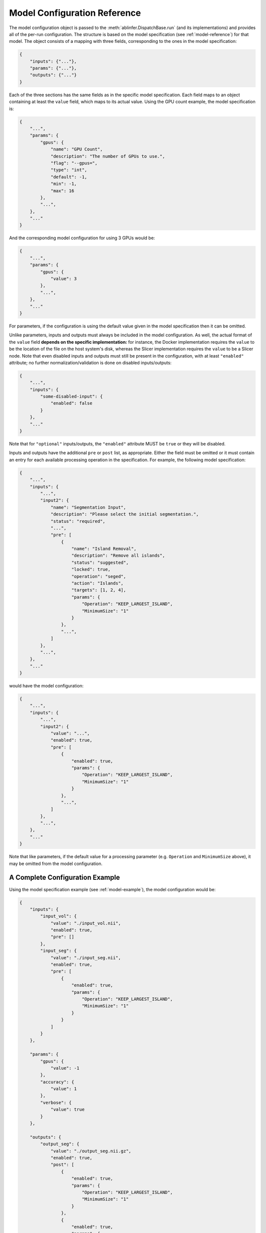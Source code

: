 Model Configuration Reference
=============================

The model configuration object is passed to the :meth:`ablinfer.DispatchBase.run` (and its implementations) and provides all of the per-run configuration. The structure is based on the model specification (see :ref:`model-reference`) for that model. The object consists of a mapping with three fields, corresponding to the ones in the model specification:

.. code-block:: json
   
   {
       "inputs": {"..."},
       "params": {"..."},
       "outputs": {"..."}
   }

Each of the three sections has the same fields as in the specific model specification. Each field maps to an object containing at least the ``value`` field, which maps to its actual value. Using the GPU count example, the model specification is:

.. code-block:: json

   {
       "...",
       "params": {
           "gpus": {
               "name": "GPU Count",
               "description": "The number of GPUs to use.",
               "flag": "--gpus=",
               "type": "int",
               "default": -1,
               "min": -1,
               "max": 16
           },
           "...",
       },
       "..."
   }

And the corresponding model configuration for using 3 GPUs would be:

.. code-block:: json

   {
       "...",
       "params": {
           "gpus": {
               "value": 3
           },
           "...",
       },
       "..."
   }

For parameters, if the configuration is using the default value given in the model specification then it can be omitted.

Unlike parameters, inputs and outputs must always be included in the model configuration. As well, the actual format of the ``value`` field **depends on the specific implementation:** for instance, the Docker implementation requires the ``value`` to be the location of the file on the host system's disk, whereas the Slicer implementation requires the ``value`` to be a Slicer node. Note that even disabled inputs and outputs must still be present in the configuration, with at least ``"enabled"`` attribute; no further normalization/validation is done on disabled inputs/outputs:

.. code-block:: json

   {
       "...",
       "inputs": {
           "some-disabled-input": {
               "enabled": false
           }
       },
       "..."
   }

Note that for ``"optional"`` inputs/outputs, the ``"enabled"`` attribute MUST be ``true`` or they will be disabled.

Inputs and outputs have the additional ``pre`` or ``post`` list, as appropriate. Either the field must be omitted or it must contain an entry for each available processing operation in the specification. For example, the following model specification:

.. code-block:: json

   {
       "...",
       "inputs": {
           "...",
           "input2": {
               "name": "Segmentation Input",
               "description": "Please select the initial segmentation.",
               "status": "required",
               "...",
               "pre": [
                   {
                       "name": "Island Removal",
                       "description": "Remove all islands",
                       "status": "suggested",
                       "locked": true,
                       "operation": "seged",
                       "action": "Islands",
                       "targets": [1, 2, 4],
                       "params": {
                           "Operation": "KEEP_LARGEST_ISLAND",
                           "MinimumSize": "1"
                       }
                   },
                   "...",
               ]
           },
           "...",
       },
       "..."
   }

would have the model configuration:

.. code-block:: json

   {
       "...",
       "inputs": {
           "...",
           "input2": {
               "value": "...", 
               "enabled": true,
               "pre": [
                   {
                       "enabled": true,
                       "params": {
                           "Operation": "KEEP_LARGEST_ISLAND",
                           "MinimumSize": "1"
                       }
                   },
                   "...",
               ]
           },
           "...",
       },
       "..."
   }

Note that like parameters, if the default value for a processing parameter (e.g. ``Operation`` and ``MinimumSize`` above), it may be omitted from the model configuration.

A Complete Configuration Example
--------------------------------

Using the model specification example (see :ref:`model-example`), the model configuration would be:

.. code-block:: json

   {
       "inputs": {
           "input_vol": {
               "value": "./input_vol.nii",
               "enabled": true,
               "pre": []
           },
           "input_seg": {
               "value": "./input_seg.nii",
               "enabled": true,
               "pre": [
                   {
                       "enabled": true,
                       "params": {
                           "Operation": "KEEP_LARGEST_ISLAND",
                           "MinimumSize": "1"
                       }
                   }
               ]
           }
       },
   
       "params": {
           "gpus": {
               "value": -1
           },
           "accuracy": {
               "value": 1
           },
           "verbose": {
               "value": true
           }
       },
   
       "outputs": {
           "output_seg": {
               "value": "./output_seg.nii.gz",
               "enabled": true,
               "post": [
                   {
                       "enabled": true,
                       "params": {
                           "Operation": "KEEP_LARGEST_ISLAND",
                           "MinimumSize": "1"
                       }
                   },
                   {
                       "enabled": true,
                       "params": {
                           "smoothing": 0.314
                       }
                   }
               ]
           }
       }
   }
